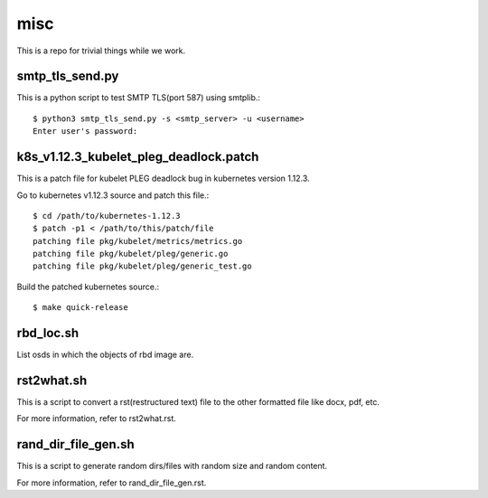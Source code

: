 misc
====

This is a repo for trivial things while we work.

smtp_tls_send.py
------------------

This is a python script to test SMTP TLS(port 587) using smtplib.::

   $ python3 smtp_tls_send.py -s <smtp_server> -u <username>
   Enter user's password: 

k8s_v1.12.3_kubelet_pleg_deadlock.patch
-----------------------------------------

This is a patch file for kubelet PLEG deadlock bug in kubernetes version 1.12.3.

Go to kubernetes v1.12.3 source and patch this file.::

   $ cd /path/to/kubernetes-1.12.3
   $ patch -p1 < /path/to/this/patch/file
   patching file pkg/kubelet/metrics/metrics.go
   patching file pkg/kubelet/pleg/generic.go
   patching file pkg/kubelet/pleg/generic_test.go

Build the patched kubernetes source.::

   $ make quick-release

rbd_loc.sh
------------

List osds in which the objects of rbd image are.

rst2what.sh
------------

This is a script to convert a rst(restructured text) file to the other
formatted file like docx, pdf, etc.

For more information, refer to rst2what.rst.

rand_dir_file_gen.sh
---------------------

This is a script to generate random dirs/files with random size and 
random content.

For more information, refer to rand_dir_file_gen.rst.

